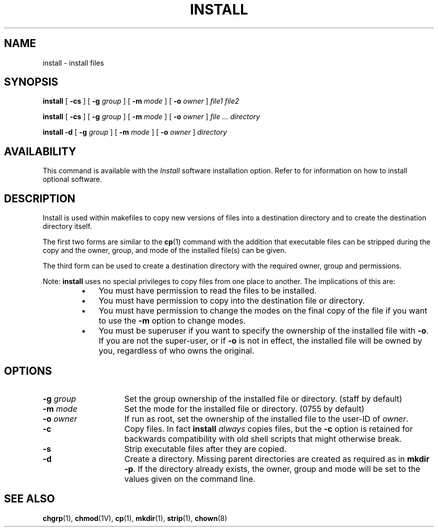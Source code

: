 .\" @(#)install.1 1.1 92/07/30 SMI;
.TH INSTALL 1 "7 September 1988"
.SH NAME
install \- install files
.SH SYNOPSIS
.B install
.RB [ " \-cs " ]
.RB [ " \-g "
.IR group " ]"
.RB [ " \-m "
.IR mode " ]"
.RB [ " \-o "
.IR owner " ]"
.I file1 file2
.LP
.B install
.RB [ " \-cs " ]
.RB [ " \-g "
.IR group " ]"
.RB [ " \-m "
.IR mode " ]"
.RB [ " \-o "
.IR owner " ]"
.I file .\|.\|.\ \|directory
.LP
.B install
.B " \-d "
.RB [ " \-g "
.IR group " ]"
.RB [ " \-m "
.IR mode " ]"
.RB [ " \-o "
.IR owner " ]"
.I directory
.SH AVAILABILITY
This command is available with the
.I Install
software installation option.  Refer to
.TX INSTALL
for information on how to install optional software.
.SH DESCRIPTION
.IX  install  ""  "\fLinstall\fP \(em install files"
.IX  "programming tools"  "install"  ""  "\fLinstall\fP \(em install files"
.IX  "system administration"  "install"  ""  "\fLinstall\fP \(em install files"
Install is used within makefiles to copy new versions of
files into a destination directory and to create the destination
directory itself.
.LP
The first two forms are similar to the
.BR cp (1)
command with the addition
that executable files can be stripped during the copy and the
owner, group, and mode of the installed file(s) can be given.
.LP
The third form can be used to create a destination directory with
the required owner, group and permissions.
.LP
Note:
.B install
uses no special privileges to copy files from one place to another.
The implications of this are:
.RS
.PD 0
.TP 3
\(bu
You must have permission to read the files to be installed.
.TP 3
\(bu
You must have permission to copy into the destination file or directory.
.TP 3
\(bu
You must have permission to change the modes on the final copy of the
file if you want to use the
.B \-m
option to change modes. 
.TP 3
\(bu
You must be superuser if you want to specify the ownership of the
installed file with
.BR \-o .
If you are not the super-user, or if
.B \-o
is not in effect, the installed file will be owned by you,
regardless of who owns the original.
.PD
.RE
.SH OPTIONS
.TP 15
.BI \-g " group"
Set the group ownership of the installed file or directory.
(staff by default)
.TP
.BI \-m " mode"
Set the mode for the installed file or directory.
(0755 by default)
.TP
.BI \-o " owner"
If run as root, set the ownership of the installed file to the
user-ID of
.IR owner .
.TP
.B \-c
Copy files.
In fact
.B install
.I always
copies files, but the
.B \-c
option is retained for backwards compatibility with old shell
scripts that might otherwise break.
.TP
.B \-s
Strip executable files after they are copied.
.TP
.B \-d
Create a directory.
Missing parent directories are created as required
as in
.BR "mkdir \-p" .
If the directory already exists, the owner, group and mode
will be set to the values given on the command line.
.SH "SEE ALSO"
.BR chgrp (1),
.BR chmod (1V),
.BR cp (1),
.BR mkdir (1),
.BR strip (1),
.BR chown (8)
